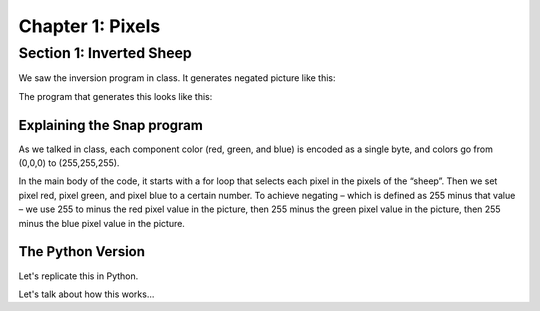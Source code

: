 =======================================
Chapter 1: Pixels
=======================================

Section 1: Inverted Sheep
::::::::::::::::::::::::::

We saw the inversion program in class. It generates negated picture like this: 

.. image:: figures/sheepnegated.png

The program that generates this looks like this:

.. image:: figures/invertimage.png

Explaining the Snap program
---------------------------

As we talked in class, each component color (red, green, and blue) is encoded as a single byte, and colors go from (0,0,0) to (255,255,255). 

In the main body of the code, it starts with a for loop that selects each pixel in the pixels of the “sheep”. Then we set pixel red, pixel green, and pixel blue to a certain number. To achieve negating – which is defined as 255 minus that value – we use 255 to minus the red pixel value in the picture, then 255 minus the green pixel value in the picture, then 255 minus the blue pixel value in the picture. 


The Python Version
----------------------

Let's replicate this in Python.

.. datafile:: sheepjpg
   :image:
   :fromfile: sheep.jpg

.. activecode::  sheepnegate
    :nocodelens:
    :datafile: sheepjpg

    import image

    img = image.Image("sheep.jpg")
    win = image.ImageWin(img.getWidth(), img.getHeight())
    img.draw(win)

    # LOOP THROUGH ALL THE PIXELS
    pixels = img.getPixels()
    for p in pixels:

        # INVERT EACH COLOR CHANNEL
        setRed (p, 255-getRed(p))
        setGreen (p, 255-getGreen(p))
        setBlue (p, 255-getBlue(p))
        img.updatePixel(p)

    # SHOW THE CHANGED IMAGE
    win = ImageWin(img.getWidth(),img.getHeight())
    img.draw(win)

Let's talk about how this works...

